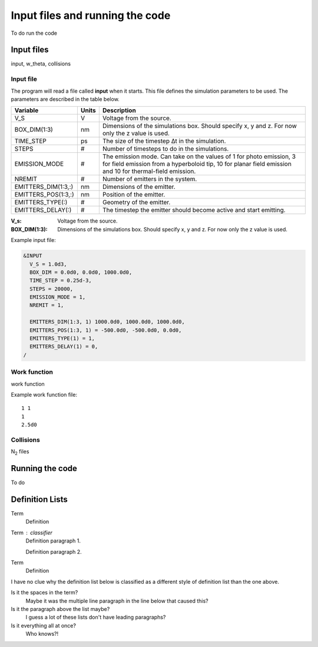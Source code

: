 Input files and running the code
================================

To do run the code

Input files
-----------
input, w_theta, collisions

Input file
++++++++++
The program will read a file called **input** when it starts. This file defines the simulation parameters to be used. The parameters are described
in the table below.

===================  =====  ===========
Variable             Units  Description
===================  =====  ===========
V_S                  V      Voltage from the source.
BOX_DIM(1:3)         nm     Dimensions of the simulations box. Should specify x, y and z. For now only the z value is used.
TIME_STEP            ps     The size of the timestep Δt in the simulation.
STEPS                #      Number of timesteps to do in the simulations.
EMISSION_MODE        #      The emission mode. Can take on the values of 1 for photo emission, 3 for field emission from a hyperboloid tip, 10 for planar field emission and 10 for thermal-field emission. 
NREMIT               #      Number of emitters in the system.
EMITTERS_DIM(1:3,:)  nm     Dimensions of the emitter.
EMITTERS_POS(1:3,:)  nm     Position of the emitter.
EMITTERS_TYPE(:)     #      Geometry of the emitter.
EMITTERS_DELAY(:)    #      The timestep the emitter should become active and start emitting.
===================  =====  ===========

.. bibliographic fields (which also require a transform):

:V_s: Voltage from the source.
:BOX_DIM(1:3): Dimensions of the simulations box. Should specify x, y and z. For now only the z value is used.

Example input file:

.. code-block:: text

  &INPUT
    V_S = 1.0d3,
    BOX_DIM = 0.0d0, 0.0d0, 1000.0d0,
    TIME_STEP = 0.25d-3,
    STEPS = 20000,
    EMISSION_MODE = 1,
    NREMIT = 1,

    EMITTERS_DIM(1:3, 1) 1000.0d0, 1000.0d0, 1000.0d0,
    EMITTERS_POS(1:3, 1) = -500.0d0, -500.0d0, 0.0d0,
    EMITTERS_TYPE(1) = 1,
    EMITTERS_DELAY(1) = 0,
  /

Work function
+++++++++++++
work function

Example work function file::

  1 1
  1
  2.5d0

Collisions
++++++++++
N\ :sub:`2` files


Running the code
-----------------

To do

Definition Lists
----------------

Term
    Definition
Term : classifier
    Definition paragraph 1.

    Definition paragraph 2.
Term
    Definition

I have no clue why the definition list below is classified as a different style
of definition list than the one above.

Is it the spaces in the term?
    Maybe it was the multiple line paragraph
    in the line below that caused this?

Is it the paragraph above the list maybe?
    I guess a lot of these lists don't have leading paragraphs?

Is it everything all at once?
    Who knows?!

.. index:: Collisions, N₂, input, w_theta, work function, time_step, time step, box_dim, steps, emission_mode, nremit